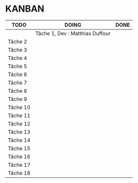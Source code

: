 * KANBAN

| TODO     | DOING                           | DONE                            |
|----------+---------------------------------+---------------------------------|
|	   |Tâche 1, Dev : Matthias Duffour  |                                 |
|Tâche 2   |                                 |                                 |
|Tâche 3   |                                 |                                 |
|Tâche 4   |                                 |                                 |
|Tâche 5   |                                 |                                 |
|Tâche 6   |                                 |                                 |
|Tâche 7   |                                 |                                 |
|Tâche 8   |                                 |                                 |
|Tâche 9   |                                 |                                 |
|Tâche 10  |                                 |                                 |
|Tâche 11  |                                 |                                 |
|Tâche 12  |                                 |                                 |
|Tâche 13  |                                 |                                 |
|Tâche 14  |                                 |                                 |
|Tâche 15  |                                 |                                 |
|Tâche 16  |                                 |                                 |
|Tâche 17  |    		             |                                 |
|Tâche 18  |                                 |                                 |

       

